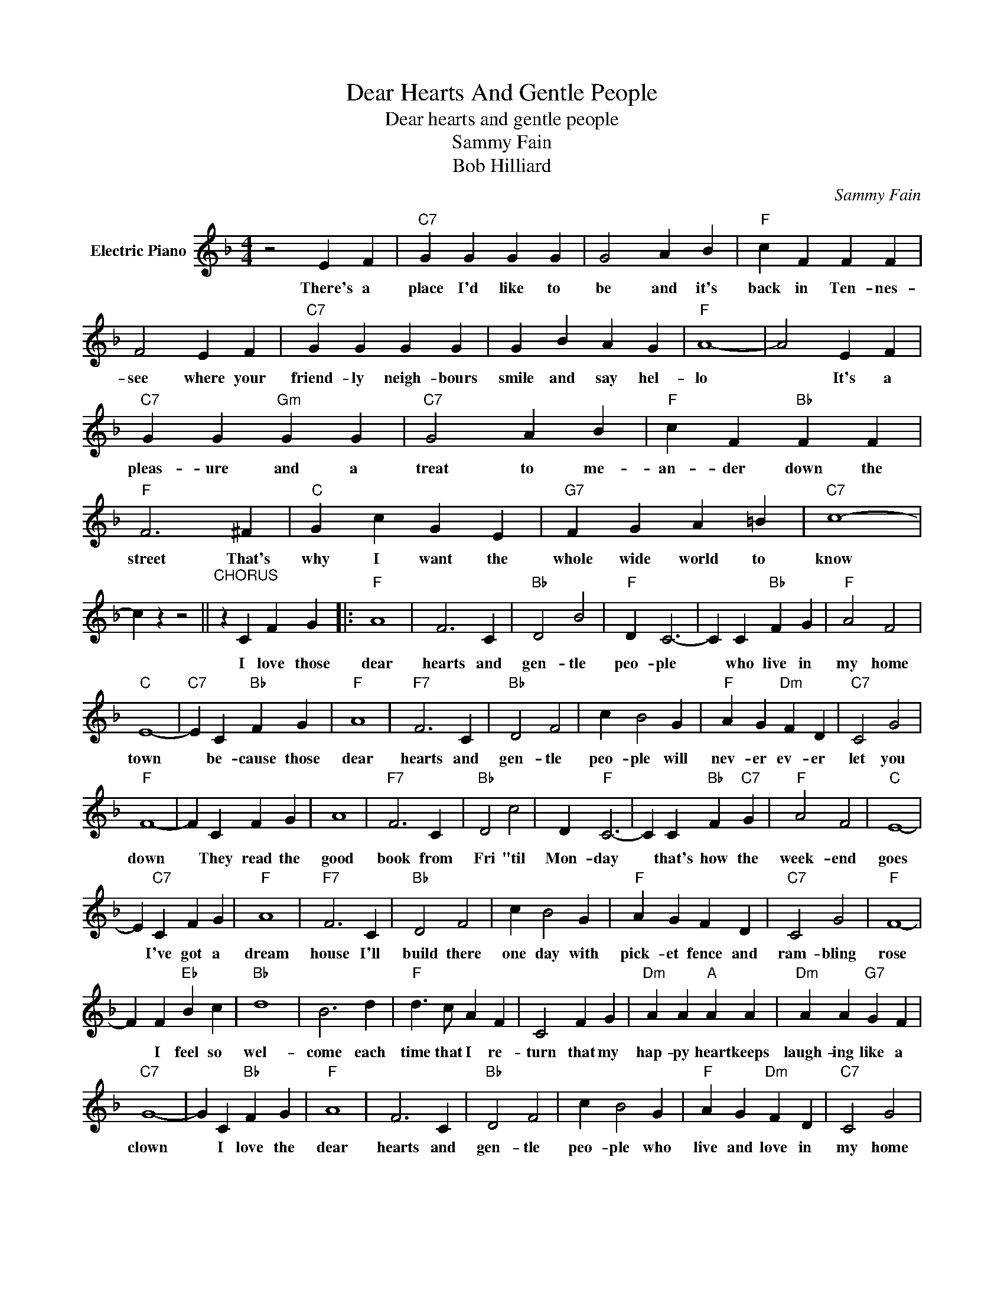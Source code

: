 X:1
T:Dear Hearts And Gentle People
T:Dear hearts and gentle people
T:Sammy Fain
T:Bob Hilliard
C:Sammy Fain
Z:All Rights Reserved
L:1/4
M:4/4
K:F
V:1 treble nm="Electric Piano"
%%MIDI program 4
V:1
 z2 E F |"C7" G G G G | G2 A B |"F" c F F F | F2 E F |"C7" G G G G | G B A G |"F" A4- | A2 E F | %9
w: There's a|place I'd like to|be and it's|back in Ten- nes-|see where your|friend- ly neigh- bours|smile and say hel-|lo|* It's a|
"C7" G G"Gm" G G |"C7" G2 A B |"F" c F"Bb" F F |"F" F3 ^F |"C" G c G E |"G7" F G A =B |"C7" c4- | %16
w: pleas- ure and a|treat to me-|an- der down the|street That's|why I want the|whole wide world to|know|
 c z z2 ||"^CHORUS;" z C F G |:"F" A4 | F3 C |"Bb" D2 B2 |"F" D C3- | C C"Bb" F G |"F" A2 F2 | %24
w: |I love those|dear|hearts and|gen- tle|peo- ple|* who live in|my home|
"C" E4- |"C7" E C"Bb" F G |"F" A4 |"F7" F3 C |"Bb" D2 F2 | c B2 G |"F" A G"Dm" F D |"C7" C2 G2 | %32
w: town|* be- cause those|dear|hearts and|gen- tle|peo- ple will|nev- er ev- er|let you|
"F" F4- | F C F G | A4 |"F7" F3 C |"Bb" D2 c2 | D"F" C3- | C C"Bb" F"C7" G |"F" A2 F2 |"C" E4- | %41
w: down|* They read the|good|book from|Fri "til|Mon- day|* that's how the|week- end|goes|
 E"C7" C F G |"F" A4 |"F7" F3 C |"Bb" D2 F2 | c B2 G |"F" A G F D |"C7" C2 G2 |"F" F4- | %49
w: * I've got a|dream|house I'll|build there|one day with|pick- et fence and|ram- bling|rose|
 F F"Eb" B c |"Bb" d4 | B3 d |"F" d3/2 c/ A F | C2 F G |"Dm" A A"A" A A |"Dm" A A"G7" G F | %56
w: * I feel so|wel-|come each|time that I re-|turn that my|hap- py heart keeps|laugh- ing like a|
"C7" G4- | G C"Bb" F G |"F" A4 | F3 C |"Bb" D2 F2 | c B2 G |"F" A G"Dm" F D |"C7" C2 G2 |1 %64
w: clown|* I love the|dear|hearts and|gen- tle|peo- ple who|live and love in|my home|
"F" F2 z2 |"C7" z C"Bb" F"C7" G :|2"F" F4- | F3 z |] %68
w: town.|I love the|town.||

